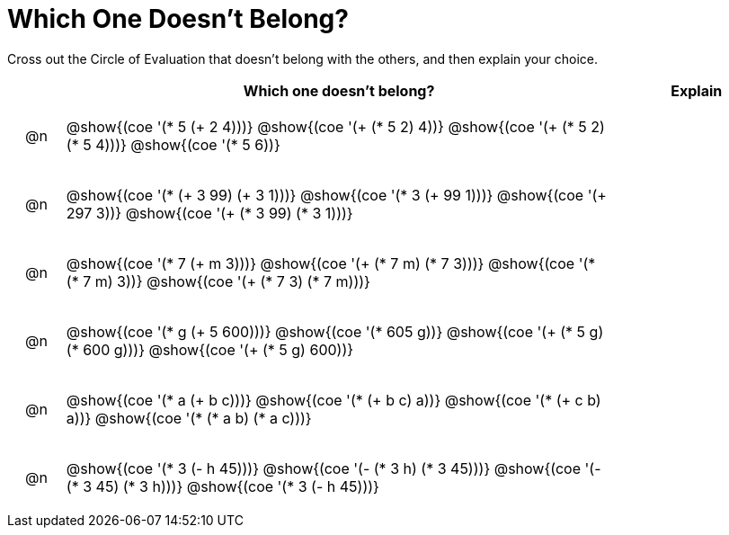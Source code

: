 = Which One Doesn't Belong?

Cross out the Circle of Evaluation that doesn't belong with the others, and then explain your choice.

++++
<style>
div.circleevalsexp { width: auto; }

/* for table cells with immediate .content children, which have immediate
 * .paragraph children: use flex to space them evenly and center vertically
*/
td > .content > .paragraph {
  display: flex;
  align-items: center;
  justify-content: space-around;
}
</style>
++++

[.FillVerticalSpace, cols="<.^1a,^.^10a,^.^3a",stripes="none", options="header"]
|===
| 	 | Which one doesn't belong?  |Explain

| @n
| @show{(coe '(* 5 (+ 2 4)))}
@show{(coe '(+ (* 5 2) 4))}
@show{(coe '(+ (* 5 2) (* 5 4)))}
@show{(coe '(* 5 6))}
|

| @n
| @show{(coe '(* (+ 3 99) (+ 3 1)))}
@show{(coe '(* 3 (+ 99 1)))}
@show{(coe '(+ 297 3))}
@show{(coe '(+ (* 3 99) (* 3 1)))}
|

| @n
| @show{(coe '(* 7 (+ m 3)))}
@show{(coe '(+ (* 7 m) (* 7 3)))}
@show{(coe '(* (* 7 m) 3))}
@show{(coe '(+ (* 7 3) (* 7 m)))}
|

| @n
| @show{(coe '(* g (+ 5 600)))}
@show{(coe '(* 605 g))}
@show{(coe '(+ (* 5 g) (* 600 g)))}
@show{(coe '(+ (* 5 g) 600))}
|

| @n
| @show{(coe '(* a (+ b c)))}
@show{(coe '(* (+ b c) a))}
@show{(coe '(* (+ c b) a))}
@show{(coe '(* (* a b) (* a c)))}
|

| @n
| @show{(coe '(* 3 (- h 45)))}
@show{(coe '(- (* 3 h) (* 3 45)))}
@show{(coe '(- (* 3 45) (* 3 h)))}
@show{(coe '(* 3 (- h 45)))}
|

|===

